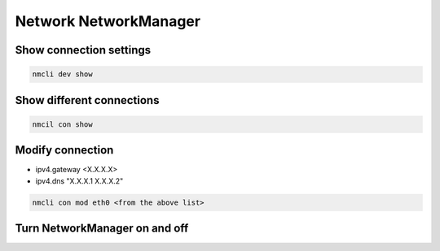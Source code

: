 Network NetworkManager
***************************

Show connection settings
#############################

.. code-block:: console
    
    nmcli dev show

Show different connections
##############################

.. code-block:: console

    nmcil con show

Modify connection
###################

* ipv4.gateway <X.X.X.X>
* ipv4.dns "X.X.X.1 X.X.X.2"

.. code-block:: console

    nmcli con mod eth0 <from the above list>

Turn NetworkManager on and off
##################################

.. code-block:: console